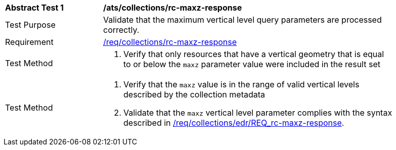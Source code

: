 [[ats_collections_rc-maxz-response]]
[width="90%",cols="2,6a"]
|===
^|*Abstract Test {counter:ats-id}* |*/ats/collections/rc-maxz-response*
^|Test Purpose |Validate that the maximum vertical level query parameters are processed correctly.
^|Requirement |<<req_collections_rc-maxz-response,/req/collections/rc-maxz-response>>
^|Test Method |. Verify that only resources that have a vertical geometry that is equal to or below the `maxz` parameter value were included in the result set
^|Test Method |. Verify that the `maxz` value is in the range of valid vertical levels described by the collection metadata
. Validate that the `maxz` vertical level parameter complies with the syntax described in <<req_collections_rc-maxz-response,/req/collections/edr/REQ_rc-maxz-response>>.
|===